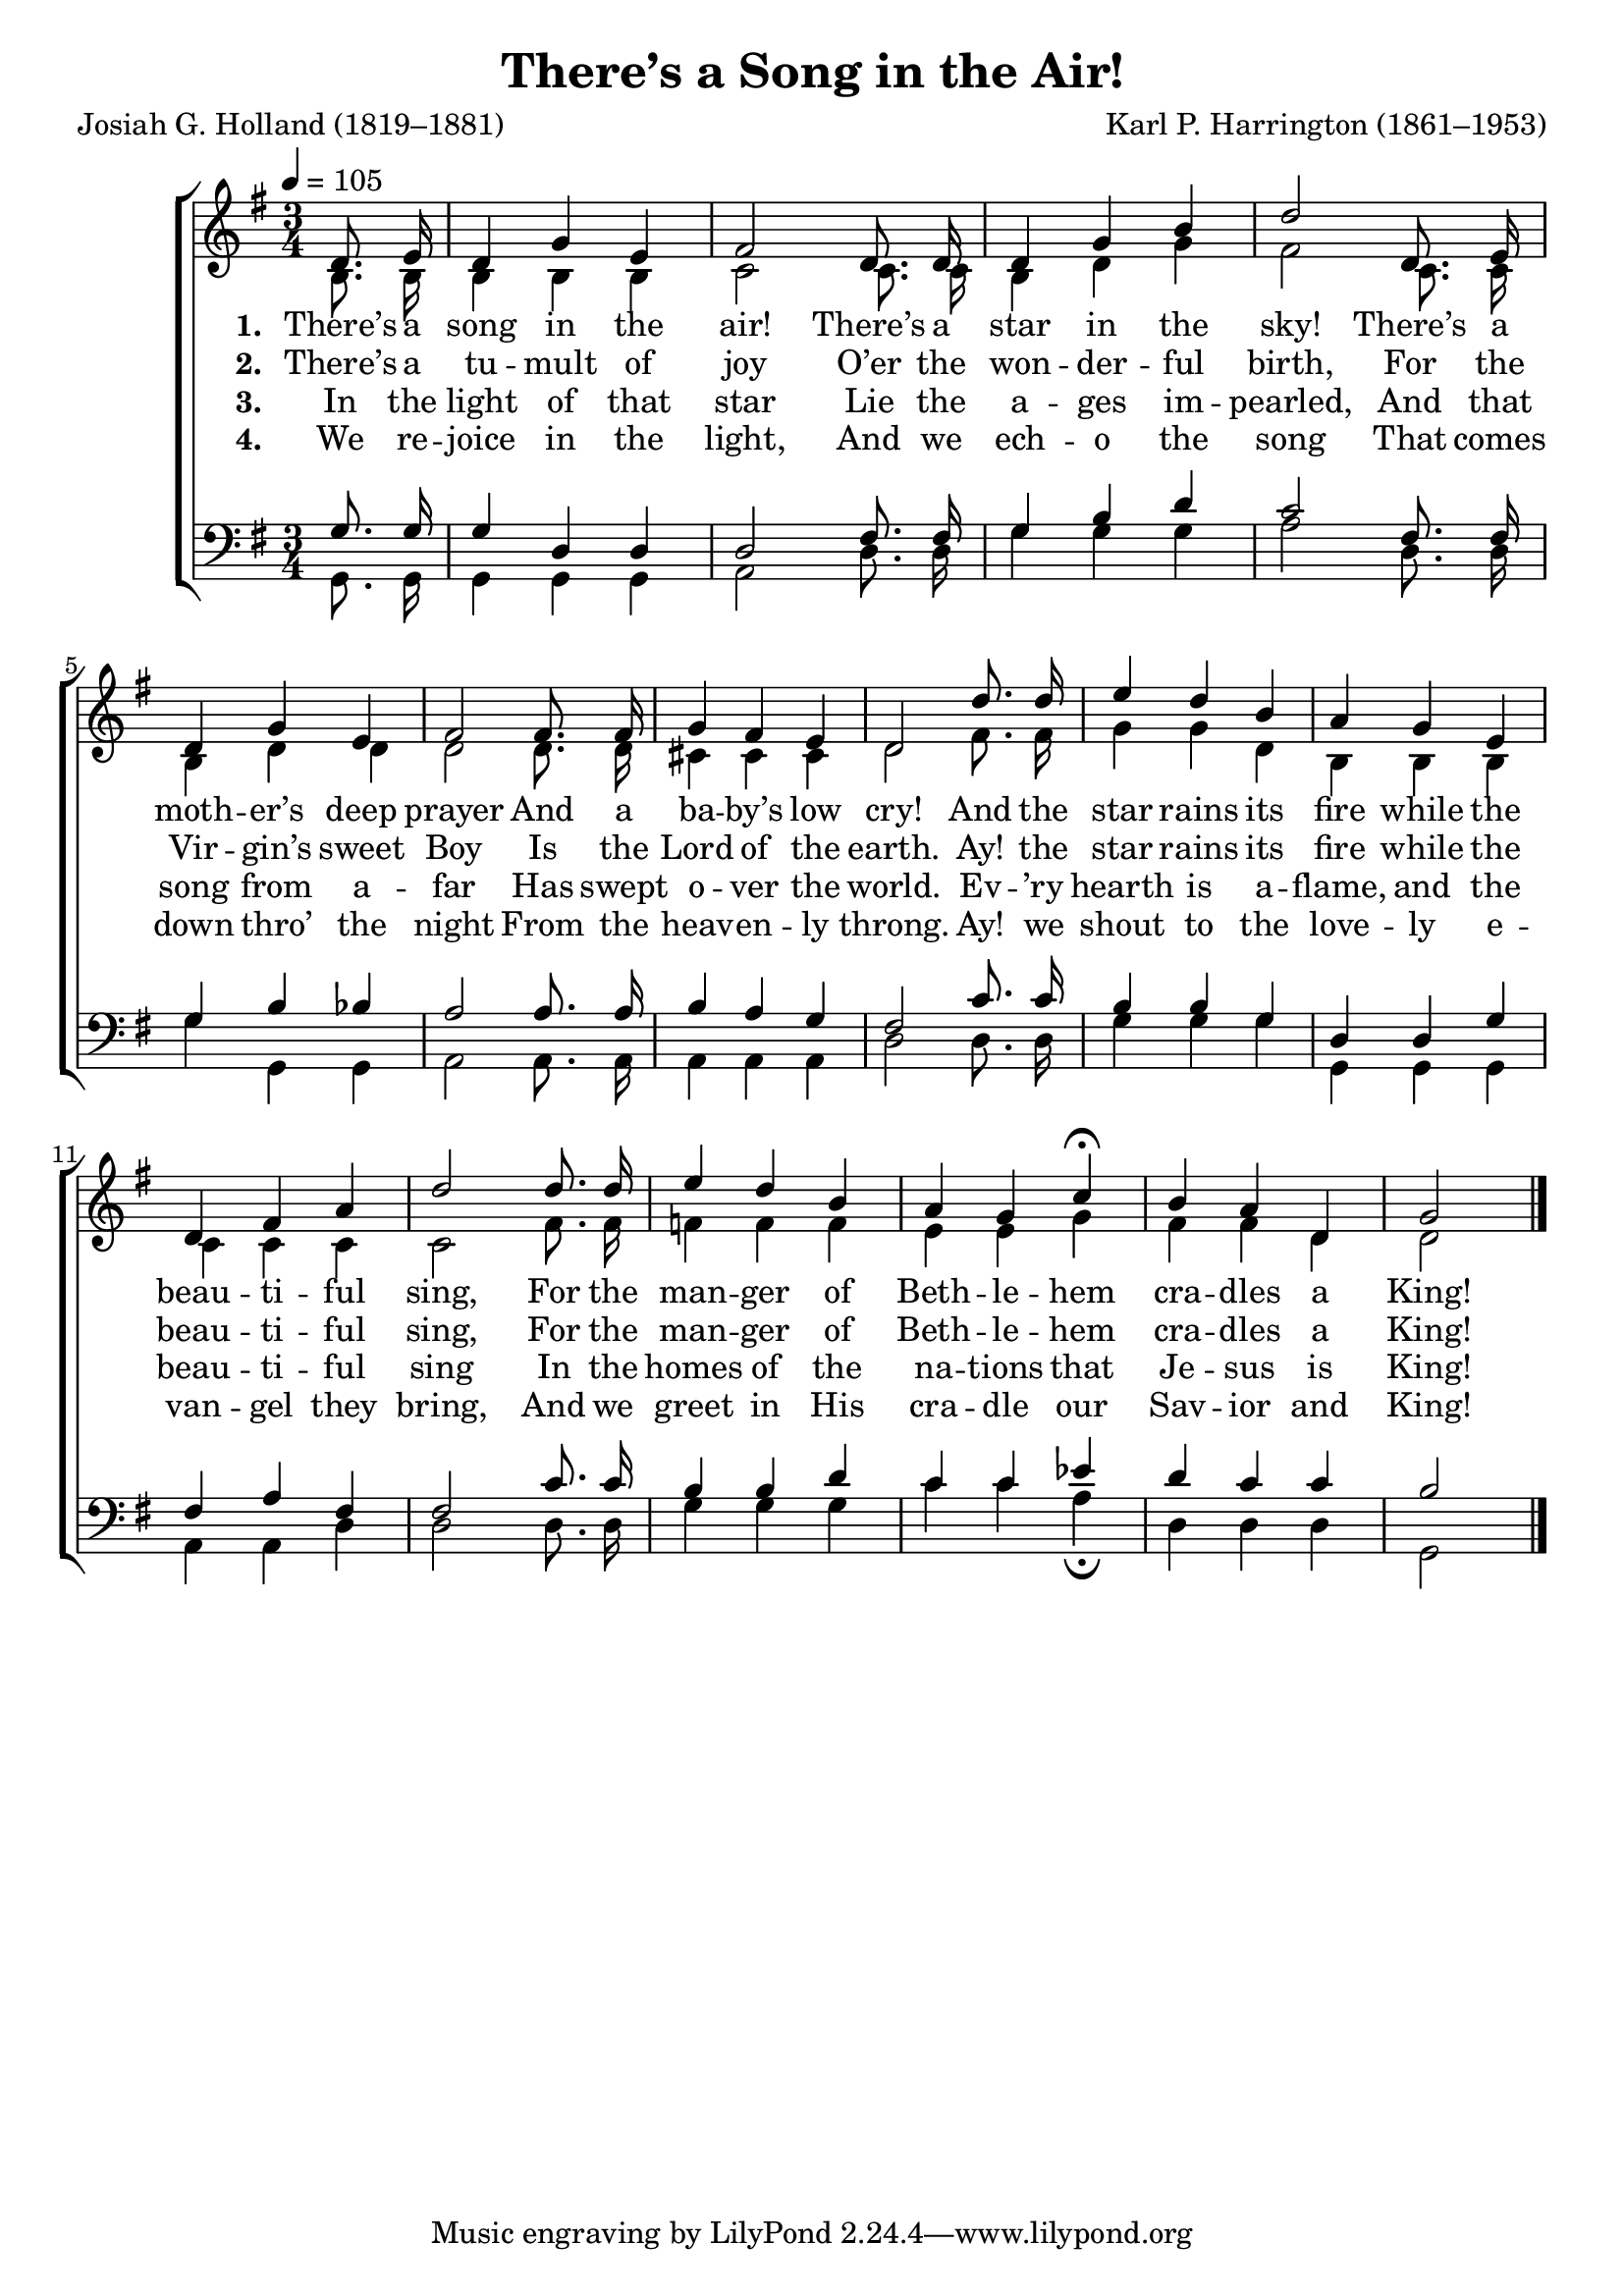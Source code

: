 ﻿\version "2.14.2"

songTitle = "There’s a Song in the Air!"
songPoet = "Josiah G. Holland (1819–1881)"
tuneComposer = "Karl P. Harrington (1861–1953)"
tuneSource = \markup \null % {from \italic {HymnsAndCarolsOfChristmas.com}} 

global = {
    \key g \major
    \time 3/4
    \tempo 4 = 105
}

sopMusic = \relative c' {
  \partial 4 d8.\noBeam e16 |
  d4 g e |
  fis2 d8.\noBeam d16 |
  d4 g b |
  d2  d,8.\noBeam e16 |
  d4 g e | 
  
  fis2 fis8.\noBeam fis16 |
  g4 fis e |
  d2  d'8.\noBeam d16 |
  e4 d b |
  a g e | 
  
  d fis a |
  d2  d8.\noBeam d16 |
  e4 d b |
  a g c\fermata |
  b a d, |
  g2 \bar "|."
}
sopWords = \lyricmode {
  
}

altoMusic = \relative c' {
  b8.\noBeam b16 |
  b4 b b |
  c2 c8.\noBeam c16 |
  b4 d g |
  fis2 c8.\noBeam  c16 |
  b4 d d |
  
  d2 d8.\noBeam d16 |
  cis4 cis cis |
  d2 fis8.\noBeam  fis16 |
  g4 g d |
  b b b |
  
  c4 c c |
  c2 fis8.\noBeam fis16 |
  f4 f f |
  e e g |
  fis fis d |
  d2 \bar "|."
}
altoWords = \lyricmode {
  
  \set stanza = #"1. "
  There’s a song in the air!
  There’s a star in the sky!
  There’s a moth -- er’s deep prayer
  And a ba -- by’s low cry!
  And the star rains its fire while the beau -- ti -- ful sing,
  For the man -- ger of Beth -- le -- hem cra -- dles a King!
}
altoWordsII = \lyricmode {
  
  \set stanza = #"2. "
  There’s a tu -- mult of joy
  O’er the won -- der -- ful birth,
  For the Vir -- gin’s sweet Boy
  Is the Lord of the earth.
  Ay! the star rains its fire while the beau -- ti -- ful sing,
  For the man -- ger of Beth -- le -- hem cra -- dles a King!
}
altoWordsIII = \lyricmode {
  
  \set stanza = #"3. "
  In the light of that star
  Lie the a -- ges im -- pearled,
  And that song from a -- far
  Has swept o -- ver the world.
  Ev -- ’ry hearth is a -- flame, and the beau -- ti -- ful sing
  In the homes of the na -- tions that Je -- sus is King!
}
altoWordsIV = \lyricmode {
  
  \set stanza = #"4. "
  We re -- joice in the light,
  And we ech -- o the song
  That comes down thro’ the night
  From the heav -- en -- ly throng.
  Ay! we shout to the love -- ly e -- van -- gel they bring,
  And we greet in His cra -- dle our Sav -- ior and King!
}
altoWordsV = \lyricmode {
}
altoWordsVI = \lyricmode {
}
tenorMusic = \relative c' {
  g8.\noBeam g16 |
  g4 d d |
  d2 fis8.\noBeam fis16 |
  g4 b d |
  c2 fis,8.\noBeam fis16 |
  g4 b bes |
  
  a2 a8.\noBeam a16 |
  b4 a g |
  fis2 c'8.\noBeam c16 |
  b4 b g |
  d d g |
  
  fis a fis |
  fis2 c'8.\noBeam c16 |
  b4 b d |
  c c ees |
  d c c |
  b2 \bar "|."
}
tenorWords = \lyricmode {

}

bassMusic = \relative c {
  g8.\noBeam g16 |
  g4 g g |
  a2 d8.\noBeam d16 |
  g4 g g |
  a2 d,8.\noBeam d16 |
  g4 g, g |
  
  a2 a8.\noBeam a16 |
  a4 a a |
  d2 d8.\noBeam d16 |
  g4 g g |
  g, g g |
  
  a a d |
  d2 d8.\noBeam d16 |
  g4 g g |
  c c a\fermata |
  d, d d |
  g,2 \bar "|."
}
bassWords = \lyricmode {

}

  
\bookpart { 
\header {
  title = \songTitle 
  poet = \songPoet 
  composer = \tuneComposer 
  source = \tuneSource
}

\score {
  <<
   \new ChoirStaff <<
    \new Staff = women <<
      \new Voice = "sopranos" { \voiceOne << \global \sopMusic >> }
      \new Voice = "altos" { \voiceTwo << \global \altoMusic >> }
    >>
    \new Lyrics \with { alignAboveContext = #"women" \override VerticalAxisGroup #'nonstaff-relatedstaff-spacing = #'((basic-distance . 1))} \lyricsto "sopranos" \sopWords
    \new Lyrics = "altosVI"  \with { alignBelowContext = #"women" } \lyricsto "sopranos" \altoWordsVI
    \new Lyrics = "altosV"  \with { alignBelowContext = #"women" } \lyricsto "sopranos" \altoWordsV
    \new Lyrics = "altosIV"  \with { alignBelowContext = #"women" } \lyricsto "sopranos" \altoWordsIV
    \new Lyrics = "altosIII"  \with { alignBelowContext = #"women" } \lyricsto "sopranos" \altoWordsIII
    \new Lyrics = "altosII"  \with { alignBelowContext = #"women" } \lyricsto "sopranos" \altoWordsII
    \new Lyrics = "altos"  \with { alignBelowContext = #"women" \override VerticalAxisGroup #'nonstaff-relatedstaff-spacing = #'((basic-distance . 1))} \lyricsto "sopranos" \altoWords
   \new Staff = men <<
      \clef bass
      \new Voice = "tenors" { \voiceOne << \global \tenorMusic >> }
      \new Voice = "basses" { \voiceTwo << \global \bassMusic >> }
    >>
    \new Lyrics \with { alignAboveContext = #"men" \override VerticalAxisGroup #'nonstaff-relatedstaff-spacing = #'((basic-distance . 1)) } \lyricsto "tenors" \tenorWords
    \new Lyrics \with { alignBelowContext = #"men" \override VerticalAxisGroup #'nonstaff-relatedstaff-spacing = #'((basic-distance . 1)) } \lyricsto "basses" \bassWords
  >>
  >>
  \layout { }
  \midi {
    \set Staff.midiInstrument = "flute" 
    %\context { \Voice \remove "Dynamic_performer" }
  }
}
}

